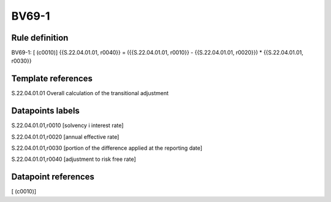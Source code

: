 ======
BV69-1
======

Rule definition
---------------

BV69-1: [ (c0010)] {{S.22.04.01.01, r0040}} = ({{S.22.04.01.01, r0010}} - {{S.22.04.01.01, r0020}}) * {{S.22.04.01.01, r0030}}


Template references
-------------------

S.22.04.01.01 Overall calculation of the transitional adjustment


Datapoints labels
-----------------

S.22.04.01.01,r0010 [solvency i interest rate]

S.22.04.01.01,r0020 [annual effective rate]

S.22.04.01.01,r0030 [portion of the difference applied at the reporting date]

S.22.04.01.01,r0040 [adjustment to risk free rate]



Datapoint references
--------------------

[ (c0010)]